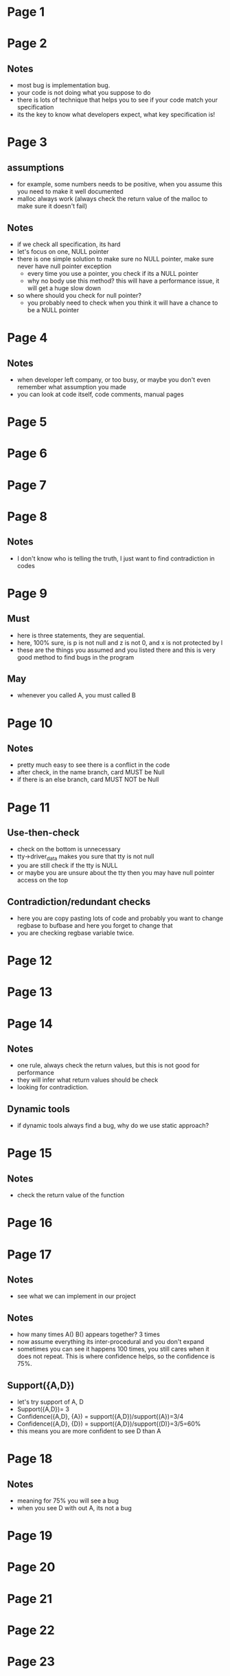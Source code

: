 * Page 1
  [[./png/png_000001.png]]
* Page 2
  [[./png/png_000002.png]]
** Notes
   - most bug is implementation bug.
   - your code is not doing what you suppose to do
   - there is lots of technique that helps you to see if your code match your
     specification
   - its the key to know what developers expect, what key specification is!
* Page 3
  [[./png/png_000003.png]]
** assumptions
   - for example, some numbers needs to be positive, when you assume this you
     need to make it well documented
   - malloc always work (always check the return value of the malloc to make
     sure it doesn't fail)
** Notes
   - if we check all specification, its hard
   - let's focus on one, NULL pointer
   - there is one simple solution to make sure no NULL pointer, make sure never
     have null pointer exception
     - every time you use a pointer, you check if its a NULL pointer
     - why no body use this method? this will have a performance issue, it will
       get a huge slow down
   - so where should you check for null pointer?
     - you probably need to check when you think it will have a chance to be a
       NULL pointer
* Page 4
  [[./png/png_000004.png]]
** Notes
   - when developer left company, or too busy, or maybe you don't even remember
     what assumption you made
   - you can look at code itself, code comments, manual pages
* Page 5
  [[./png/png_000005.png]]
* Page 6
  [[./png/png_000006.png]]
* Page 7
  [[./png/png_000007.png]]
* Page 8
  [[./png/png_000008.png]]
** Notes
   - I don't know who is telling the truth, I just want to find contradiction in
     codes
* Page 9
  [[./png/png_000009.png]]
** Must 
   - here is three statements, they are sequential.
   - here, 100% sure, is p is not null and z is not 0, and x is not protected by
     l
   - these are the things you assumed and you listed there and this is very good
     method to find bugs in the program
** May 
   - whenever you called A, you must called B
* Page 10
  [[./png/png_000010.png]]
** Notes
   - pretty much easy to see there is a conflict in the code
   - after check, in the name branch, card MUST be Null
   - if there is an else branch, card MUST NOT be Null
* Page 11
  [[./png/png_000011.png]]
** Use-then-check
   - check on the bottom is unnecessary
   - tty->driver_data makes you sure that tty is not null
   - you are still check if the tty is NULL
   - or maybe you are unsure about the tty then you may have null pointer access
     on the top
** Contradiction/redundant checks
   - here you are copy pasting lots of code and probably you want to change
     regbase to bufbase and here you forget to change that
   - you are checking regbase variable twice.
* Page 12
  [[./png/png_000012.png]]
* Page 13
  [[./png/png_000013.png]]
* Page 14
  [[./png/png_000014.png]]
** Notes
   - one rule, always check the return values, but this is not good for
     performance
   - they will infer what return values should be check
   - looking for contradiction.
** Dynamic tools
   - if dynamic tools always find a bug, why do we use static approach?
* Page 15
  [[./png/png_000015.png]]
** Notes
   - check the return value of the function
* Page 16
  [[./png/png_000016.png]]
* Page 17
  [[./png/png_000017.png]]
** Notes
   - see what we can implement in our project
** Notes
   - how many times A() B() appears together? 3 times
   - now assume everything its inter-procedural and you don't expand
   - sometimes you can see it happens 100 times, you still cares when it does
     not repeat. This is where confidence helps, so the confidence is 75%.
** Support({A,D})
   - let's try support of A, D
   - Support({A,D})= 3
   - Confidence({A,D}, {A}) = support({A,D})/support{(A})=3/4
   - Confidence({A,D}, {D}) = support({A,D})/support{(D)}=3/5=60%
   - this means you are more confident to see D than A
* Page 18
  [[./png/png_000018.png]]
** Notes
   - meaning for 75% you will see a bug
   - when you see D with out A, its not a bug
* Page 19
  [[./png/png_000019.png]]
* Page 20
  [[./png/png_000020.png]]
* Page 21
  [[./png/png_000021.png]]
* Page 22
  [[./png/png_000022.png]]
* Page 23
  [[./png/png_000023.png]]
* Page 24
  [[./png/png_000024.png]]
** Notes
   - here in this example, the comments saying that caller must hold instance
     lock and why is developer not follow the assumption?
   - sometimes you are pressure by time and you just don't have time see the
     comments
   - comments and codes are contradict each other.
* Page 25
  [[./png/png_000025.png]]
* Page 26
  [[./png/png_000026.png]]
** Notes
   - these projects have millions of comments
   - sometimes in other language not English
   - there's tool icomment to detect those type of inconsistency
* Page 27
  [[./png/png_000027.png]]
* Page 28
  [[./png/png_000028.png]]
* Page 29
  [[./png/png_000029.png]]
** Notes
   - this is talk locking
   - in this case the comment is correct and the code is wrong
* Page 30
  [[./png/png_000030.png]]
** Notes
   - in this case, code is correct, but the comment is wrong
* Page 31
  [[./png/png_000031.png]]
* Page 32
  [[./png/png_000032.png]]
* Page 33
  [[./png/png_000033.png]]
* Page 34
  [[./png/png_000034.png]]
** Notes
   - if you don't know English and some people give you lots of English
     sentences and after awhile you may understand many English sentences
* Page 35
  [[./png/png_000035.png]]
* Page 36
  [[./png/png_000036.png]]
* Page 37
  [[./png/png_000037.png]]
* Page 38
  [[./png/png_000038.png]]
** Notes
   - you have automated tool to generate all the execution path in the program,
     but it is impossible to test all the paths, so what path you want to test
     first?
* Page 39
  [[./png/png_000039.png]]
* Page 40
  [[./png/png_000040.png]]
* Page 41
  [[./png/png_000041.png]]
* Page 42
  [[./png/png_000042.png]]
* Page 43
  [[./png/png_000043.png]]
** Notes
   - for mobile apps, majority throw apps or doing things in the background.
   - your mobile apps tells you what your program should do
* Page 44
  [[./png/png_000044.png]]
* Page 45
  [[./png/png_000045.png]]
** Notes
   - you have exception that you don't caught
   - you want to prioritize the right side one
* Page 46
  [[./png/png_000046.png]]
* Page 47
  [[./png/png_000047.png]]
* Page 48
  [[./png/png_000048.png]]
* Page 49
  [[./png/png_000049.png]]

